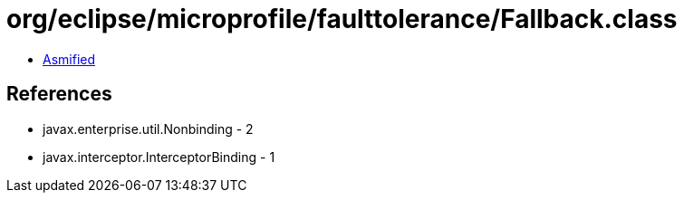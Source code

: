 = org/eclipse/microprofile/faulttolerance/Fallback.class

 - link:Fallback-asmified.java[Asmified]

== References

 - javax.enterprise.util.Nonbinding - 2
 - javax.interceptor.InterceptorBinding - 1
